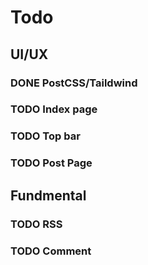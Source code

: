 * Todo 
** UI/UX 
*** DONE PostCSS/Taildwind
CLOSED: [2023-09-19 Tue 20:55]

*** TODO Index page

*** TODO Top bar

*** TODO Post Page

** Fundmental

*** TODO RSS

*** TODO Comment 

